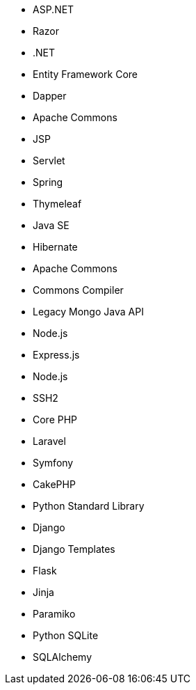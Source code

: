 // C#
* ASP.NET
* Razor
* .NET
* Entity Framework Core
* Dapper
// Java
* Apache Commons
* JSP
* Servlet
* Spring
* Thymeleaf
* Java SE
* Hibernate
* Apache Commons
* Commons Compiler
* Legacy Mongo Java API
// JS
* Node.js
* Express.js
* Node.js
* SSH2
// PHP
* Core PHP
* Laravel
* Symfony
* CakePHP
// Python
* Python Standard Library
* Django
* Django Templates
* Flask
* Jinja
* Paramiko
* Python SQLite
* SQLAlchemy
